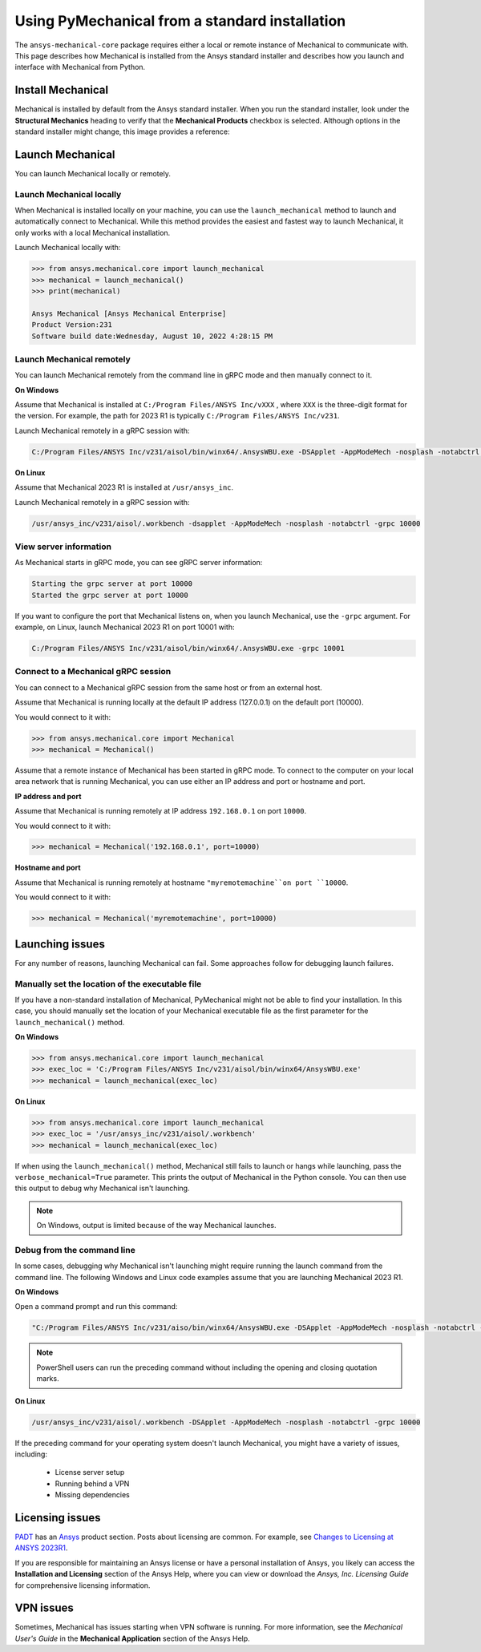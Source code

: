.. _using_standard_install:

***********************************************
Using PyMechanical from a standard installation
***********************************************

The ``ansys-mechanical-core`` package requires either a local or
remote instance of Mechanical to communicate with. This page describes
how Mechanical is installed from the Ansys standard installer and
describes how you launch and interface with Mechanical from Python.

Install Mechanical
------------------

Mechanical is installed by default from the Ansys standard installer. 
When you run the standard installer, look under the **Structural Mechanics**
heading to verify that the **Mechanical Products** checkbox is selected.
Although options in the standard installer might change, this image provides
a reference:

.. figure:: ../images/unified_install_2023R1.jpg
    :width: 400pt


Launch Mechanical
-----------------
You can launch Mechanical locally or remotely.

Launch Mechanical locally
~~~~~~~~~~~~~~~~~~~~~~~~~

When Mechanical is installed locally on your machine, you can use the
``launch_mechanical`` method to launch and automatically connect to
Mechanical. While this method provides the easiest and fastest
way to launch Mechanical, it only works with a local Mechanical
installation.

Launch Mechanical locally with:

.. code:: python

    >>> from ansys.mechanical.core import launch_mechanical
    >>> mechanical = launch_mechanical()
    >>> print(mechanical)

    Ansys Mechanical [Ansys Mechanical Enterprise]
    Product Version:231
    Software build date:Wednesday, August 10, 2022 4:28:15 PM


Launch Mechanical remotely
~~~~~~~~~~~~~~~~~~~~~~~~~~

You can launch Mechanical remotely from the command line in gRPC
mode and then manually connect to it.

**On Windows**

Assume that Mechanical is installed at ``C:/Program Files/ANSYS Inc/vXXX``
, where ``XXX`` is the three-digit format for the version. For example,
the path for 2023 R1 is typically ``C:/Program Files/ANSYS Inc/v231``.

Launch Mechanical remotely in a gRPC session with:

.. code::

    C:/Program Files/ANSYS Inc/v231/aisol/bin/winx64/.AnsysWBU.exe -DSApplet -AppModeMech -nosplash -notabctrl -grpc 10000

**On Linux**

Assume that Mechanical 2023 R1 is installed at ``/usr/ansys_inc``.

Launch Mechanical remotely in a gRPC session with:

.. code::

    /usr/ansys_inc/v231/aisol/.workbench -dsapplet -AppModeMech -nosplash -notabctrl -grpc 10000


View server information
~~~~~~~~~~~~~~~~~~~~~~~~
As Mechanical starts in gRPC mode, you can see gRPC server information:

.. code::

    Starting the grpc server at port 10000
    Started the grpc server at port 10000

If you want to configure the port that Mechanical listens on, when you launch
Mechanical, use the ``-grpc`` argument. For example, on Linux, launch Mechanical
2023 R1 on port 10001 with:

.. code::

    C:/Program Files/ANSYS Inc/v231/aisol/bin/winx64/.AnsysWBU.exe -grpc 10001


Connect to a Mechanical gRPC session
~~~~~~~~~~~~~~~~~~~~~~~~~~~~~~~~~~~~

You can connect to a Mechanical gRPC session from the same host or from an external host.

Assume that Mechanical is running locally at the default IP address (127.0.0.1) on the
default port (10000).

You would connect to it with:

.. code::

    >>> from ansys.mechanical.core import Mechanical
    >>> mechanical = Mechanical()


Assume that a remote instance of Mechanical has been started in gRPC mode. To connect to
the computer on your local area network that is running Mechanical, you can use either
an IP address and port or hostname and port.

**IP address and port**

Assume that Mechanical is running remotely at IP address ``192.168.0.1`` on port ``10000``.

You would connect to it with:

.. code::

    >>> mechanical = Mechanical('192.168.0.1', port=10000)

**Hostname and port**

Assume that Mechanical is running remotely at hostname ``"myremotemachine``on port ``10000``.

You would connect to it with:

.. code:: python

    >>> mechanical = Mechanical('myremotemachine', port=10000)


Launching issues
----------------

For any number of reasons, launching Mechanical can fail. Some approaches
follow for debugging launch failures.

Manually set the location of the executable file
~~~~~~~~~~~~~~~~~~~~~~~~~~~~~~~~~~~~~~~~~~~~~~~~

If you have a non-standard installation of Mechanical, PyMechanical might
not be able to find your installation. In this case, you should manually
set the location of your Mechanical executable file as the first parameter
for the ``launch_mechanical()`` method.

**On Windows**

.. code:: python

    >>> from ansys.mechanical.core import launch_mechanical
    >>> exec_loc = 'C:/Program Files/ANSYS Inc/v231/aisol/bin/winx64/AnsysWBU.exe'
    >>> mechanical = launch_mechanical(exec_loc)


**On Linux**

.. code:: python

    >>> from ansys.mechanical.core import launch_mechanical
    >>> exec_loc = '/usr/ansys_inc/v231/aisol/.workbench'
    >>> mechanical = launch_mechanical(exec_loc)


If when using the ``launch_mechanical()`` method, Mechanical still
fails to launch or hangs while launching, pass the ``verbose_mechanical=True``
parameter. This prints the output of Mechanical in the Python console.
You can then use this output to debug why Mechanical isn't launching.

.. Note::
    On Windows, output is limited because of the way Mechanical launches.

Debug from the command line
~~~~~~~~~~~~~~~~~~~~~~~~~~~
In some cases, debugging why Mechanical isn't launching might require
running the launch command from the command line. The following
Windows and Linux code examples assume that you are launching Mechanical
2023 R1.

**On Windows**

Open a command prompt and run this command:

.. code::

    "C:/Program Files/ANSYS Inc/v231/aiso/bin/winx64/AnsysWBU.exe -DSApplet -AppModeMech -nosplash -notabctrl -grpc 10000"

.. note::
   PowerShell users can run the preceding command without including the opening and
   closing quotation marks.


**On Linux**

.. code::

    /usr/ansys_inc/v231/aisol/.workbench -DSApplet -AppModeMech -nosplash -notabctrl -grpc 10000


If the preceding command for your operating system doesn't launch Mechanical, you might have
a variety of issues, including:

  - License server setup
  - Running behind a VPN
  - Missing dependencies


Licensing issues
----------------

`PADT <https://www.padtinc.com/>`_ has an `Ansys <https://www.padtinc.com/simulation/ansys-simulation-products/>`_
product section. Posts about licensing are common. For example, see
`Changes to Licensing at ANSYS 2023R1 <https://www.padtinc.com/blog/15271-2/>`_.

If you are responsible for maintaining an Ansys license or have a personal installation
of Ansys, you likely can access the **Installation and Licensing** section of the
Ansys Help, where you can view or download the *Ansys, Inc. Licensing Guide* for
comprehensive licensing information.


VPN issues
----------
Sometimes, Mechanical has issues starting when VPN software is running. For more information,
see the *Mechanical User's Guide* in the **Mechanical Application** section of the Ansys Help.



